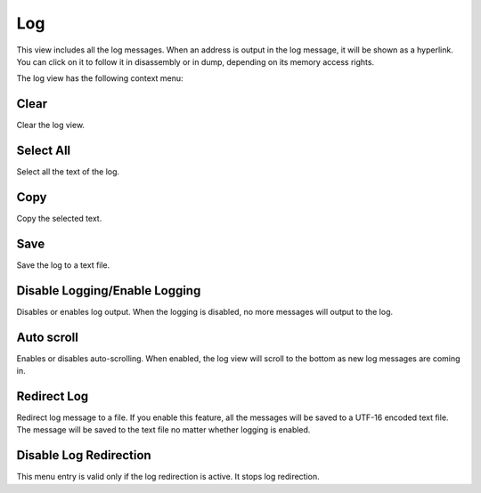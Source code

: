 Log
===

This view includes all the log messages. When an address is output in the log message, it will be shown as a hyperlink. You can click on it to follow it in disassembly or in dump, depending on its memory access rights.

The log view has the following context menu:

Clear
-----

Clear the log view.

Select All
----------

Select all the text of the log.

Copy
----

Copy the selected text.

Save
----

Save the log to a text file.

Disable Logging/Enable Logging
------------------------------

Disables or enables log output. When the logging is disabled, no more messages will output to the log.

Auto scroll
-----------

Enables or disables auto-scrolling. When enabled, the log view will scroll to the bottom as new log messages are coming in.

Redirect Log
------------

Redirect log message to a file. If you enable this feature, all the messages will be saved to a UTF-16 encoded text file. The message will be saved to the text file no matter whether logging is enabled.

Disable Log Redirection
-----------------------

This menu entry is valid only if the log redirection is active. It stops log redirection.